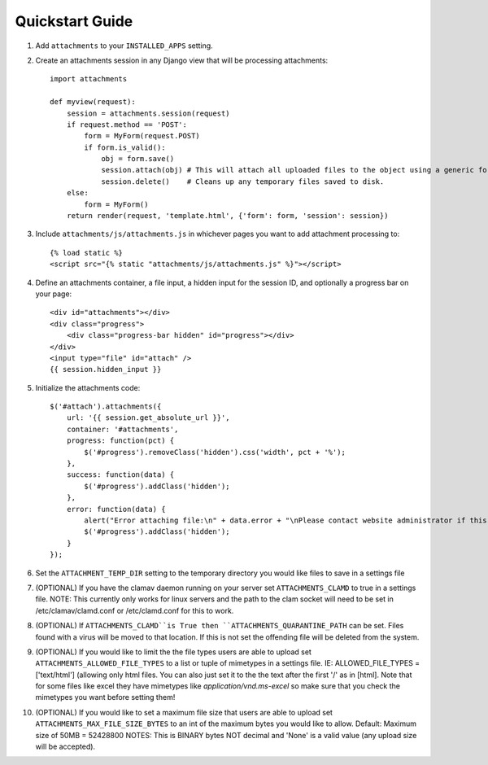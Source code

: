 Quickstart Guide
================

1. Add ``attachments`` to your ``INSTALLED_APPS`` setting.

2. Create an attachments session in any Django view that will be processing attachments::

        import attachments
        
        def myview(request):
            session = attachments.session(request)
            if request.method == 'POST':
                form = MyForm(request.POST)
                if form.is_valid():
                    obj = form.save()
                    session.attach(obj) # This will attach all uploaded files to the object using a generic foreign key.
                    session.delete()    # Cleans up any temporary files saved to disk.
            else:
                form = MyForm()
            return render(request, 'template.html', {'form': form, 'session': session})

.. highlight:: html+django

3. Include ``attachments/js/attachments.js`` in whichever pages you want to add attachment processing to::

        {% load static %}
        <script src="{% static "attachments/js/attachments.js" %}"></script>

4. Define an attachments container, a file input, a hidden input for the session ID, and optionally a progress bar on your page::

        <div id="attachments"></div>
        <div class="progress">
            <div class="progress-bar hidden" id="progress"></div>
        </div>
        <input type="file" id="attach" />
        {{ session.hidden_input }}

.. highlight:: js+django

5. Initialize the attachments code::

        $('#attach').attachments({
            url: '{{ session.get_absolute_url }}',
            container: '#attachments',
            progress: function(pct) {
                $('#progress').removeClass('hidden').css('width', pct + '%');
            },
            success: function(data) {
                $('#progress').addClass('hidden');
            },
            error: function(data) {
                alert("Error attaching file:\n" + data.error + "\nPlease contact website administrator if this problem persists.");
                $('#progress').addClass('hidden');
            }           
        });
        
6. Set the ``ATTACHMENT_TEMP_DIR`` setting to the temporary directory you would like files to save in a settings file

7. (OPTIONAL) If you have the clamav daemon running on your server set ``ATTACHMENTS_CLAMD`` to true in a settings file. NOTE: This currently only works for linux servers and the path to the clam socket will need to be set in /etc/clamav/clamd.conf or /etc/clamd.conf for this to work.

8. (OPTIONAL) If ``ATTACHMENTS_CLAMD``is True then ``ATTACHMENTS_QUARANTINE_PATH`` can be set. Files found with a virus will be moved to that location. If this is not set the offending file will be deleted from the system.

9. (OPTIONAL) If you would like to limit the the file types users are able to upload set ``ATTACHMENTS_ALLOWED_FILE_TYPES`` to a list or tuple of mimetypes in a settings file. IE: ALLOWED_FILE_TYPES = ['text/html'] (allowing only html files. You can also just set it to the the text after the first '/' as in [html]. Note that for some files like excel they have mimetypes like `application/vnd.ms-excel` so make sure that you check the mimetypes you want before setting them!

10. (OPTIONAL) If you would like to set a maximum file size that users are able to upload set ``ATTACHMENTS_MAX_FILE_SIZE_BYTES`` to an int of the maximum bytes you would like to allow. Default: Maximum size of 50MB = 52428800 NOTES: This is BINARY bytes NOT decimal and 'None' is a valid value (any upload size will be accepted).